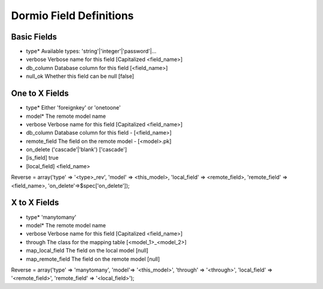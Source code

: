 Dormio Field Definitions
========================

Basic Fields
------------

* type*             Available types: 'string'|'integer'|'password'|...
* verbose           Verbose name for this field [Capitalized <field_name>]
* db_column         Database column for this field [<field_name>]
* null_ok           Whether this field can be null [false]

One to X Fields
---------------

* type*             Either 'foreignkey' or 'onetoone'
* model*            The remote model name
* verbose           Verbose name for this field [Capitalized <field_name>]
* db_column         Database column for this field - [<field_name>]
* remote_field      The field on the remote model - [<model>.pk]
* on_delete         ('cascade'|'blank') ['cascade']
* [is_field]        true
* [local_field]     <field_name>

Reverse = array('type' => '<type>_rev', 'model' => <this_model>, 'local_field' => <remote_field>, 'remote_field' => <field_name>, 'on_delete'=>$spec['on_delete']);

X to X Fields
-------------

* type*             'manytomany'
* model*            The remote model name
* verbose           Verbose name for this field [Capitalized <field_name>]
* through           The class for the mapping table [<model_1>_<model_2>]
* map_local_field   The field on the local model [null]
* map_remote_field  The field on the remote model [null]

Reverse = array('type' => 'manytomany', 'model'=> '<this_model>', 'through' => '<through>', 'local_field' => '<remote_field>', 'remote_field' => '<local_field>');



  